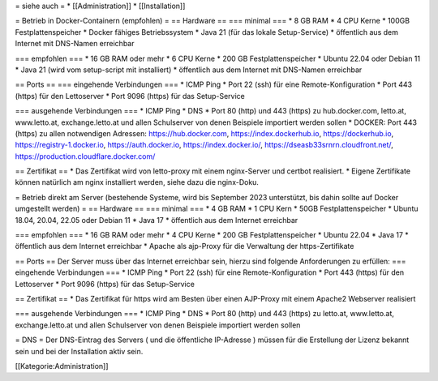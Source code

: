 = siehe auch =
* [[Administration]]
* [[Installation]]

= Betrieb in Docker-Containern (empfohlen) =
== Hardware ==
=== minimal ===
* 8 GB RAM
* 4 CPU Kerne
* 100GB Festplattenspeicher
* Docker fähiges Betriebssystem
* Java 21 (für das lokale Setup-Service)
* öffentlich aus dem Internet mit DNS-Namen erreichbar

=== empfohlen ===
* 16 GB RAM oder mehr
* 6 CPU Kerne
* 200 GB Festplattenspeicher
* Ubuntu 22.04 oder Debian 11 
* Java 21 (wird vom setup-script mit installiert)
* öffentlich aus dem Internet mit DNS-Namen erreichbar

== Ports ==
=== eingehende Verbindungen ===
* ICMP Ping
* Port 22 (ssh) für eine Remote-Konfiguration
* Port 443 (https) für den Lettoserver
* Port 9096 (https) für das Setup-Service

=== ausgehende Verbindungen ===
* ICMP Ping
* DNS
* Port 80 (http) und 443 (https) zu hub.docker.com, letto.at, www.letto.at, exchange.letto.at und allen Schulserver von denen Beispiele importiert werden sollen
* DOCKER: Port 443 (https) zu allen notwendigen Adressen:  https://hub.docker.com, https://index.dockerhub.io, https://dockerhub.io, https://registry-1.docker.io, https://auth.docker.io, https://index.docker.io/, https://dseasb33srnrn.cloudfront.net/, https://production.cloudflare.docker.com/

== Zertifikat ==
* Das Zertifikat wird von letto-proxy mit einem nginx-Server und certbot realisiert. 
* Eigene Zertifikate können natürlich am nginx installiert werden, siehe dazu die nginx-Doku.

= Betrieb direkt am Server (bestehende Systeme, wird bis September 2023 unterstützt, bis dahin sollte auf Docker umgestellt werden) =
== Hardware ==
=== minimal ===
* 4 GB RAM
* 1 CPU Kern
* 50GB Festplattenspeicher
* Ubuntu 18.04, 20.04, 22.05 oder Debian 11
* Java 17
* öffentlich aus dem Internet erreichbar

=== empfohlen ===
* 16 GB RAM oder mehr
* 4 CPU Kerne
* 200 GB Festplattenspeicher
* Ubuntu 22.04
* Java 17
* öffentlich aus dem Internet erreichbar
* Apache als ajp-Proxy für die Verwaltung der https-Zertifikate

== Ports ==
Der Server muss über das Internet erreichbar sein, hierzu sind folgende Anforderungen zu erfüllen:
=== eingehende Verbindungen ===
* ICMP Ping
* Port 22 (ssh) für eine Remote-Konfiguration
* Port 443 (https) für den Lettoserver
* Port 9096 (https) für das Setup-Service

== Zertifikat ==
* Das Zertifikat für https wird am Besten über einen AJP-Proxy mit einem Apache2 Webserver realisiert

=== ausgehende Verbindungen ===
* ICMP Ping
* DNS
* Port 80 (http) und 443 (https) zu letto.at, www.letto.at, exchange.letto.at und allen Schulserver von denen Beispiele importiert werden sollen 

= DNS = 
Der DNS-Eintrag des Servers ( und die öffentliche IP-Adresse ) müssen für die Erstellung der Lizenz bekannt sein und bei der Installation aktiv sein.

[[Kategorie:Administration]]

